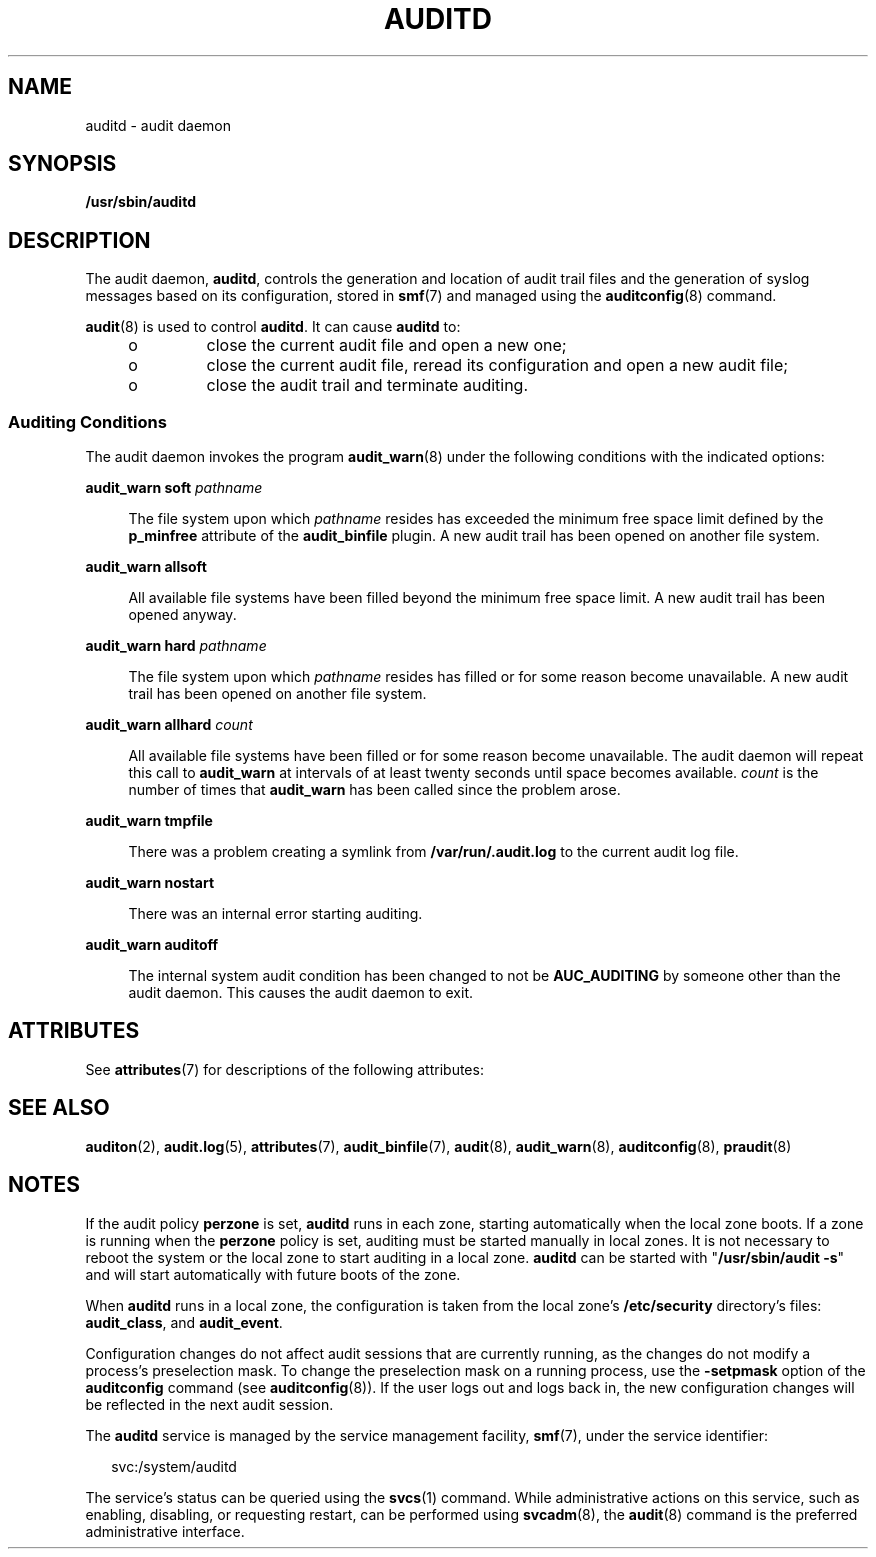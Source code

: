 '\" te
.\" Copyright (c) 2017 Peter Tribble
.\" Copyright (c) 2008, Sun Microsystems, Inc. All Rights Reserved.
.\" The contents of this file are subject to the terms of the Common Development and Distribution License (the "License").  You may not use this file except in compliance with the License.
.\" You can obtain a copy of the license at usr/src/OPENSOLARIS.LICENSE or http://www.opensolaris.org/os/licensing.  See the License for the specific language governing permissions and limitations under the License.
.\" When distributing Covered Code, include this CDDL HEADER in each file and include the License file at usr/src/OPENSOLARIS.LICENSE.  If applicable, add the following below this CDDL HEADER, with the fields enclosed by brackets "[]" replaced with your own identifying information: Portions Copyright [yyyy] [name of copyright owner]
.TH AUDITD 8 "Mar 6, 2017"
.SH NAME
auditd \- audit daemon
.SH SYNOPSIS
.LP
.nf
\fB/usr/sbin/auditd\fR
.fi

.SH DESCRIPTION
.LP
The audit daemon, \fBauditd\fR, controls the generation and location of audit
trail files and the generation of syslog messages based on its configuration,
stored in \fBsmf\fR(7) and managed using the \fBauditconfig\fR(8) command.
.sp
.LP
\fBaudit\fR(8) is used to control \fBauditd\fR. It can cause \fBauditd\fR to:
.RS +4
.TP
.ie t \(bu
.el o
close the current audit file and open a new one;
.RE
.RS +4
.TP
.ie t \(bu
.el o
close the current audit file, reread its configuration and
open a new audit file;
.RE
.RS +4
.TP
.ie t \(bu
.el o
close the audit trail and terminate auditing.
.RE
.SS "Auditing Conditions"
.LP
The audit daemon invokes the program \fBaudit_warn\fR(8) under the following
conditions with the indicated options:
.sp
.ne 2
.na
\fB\fBaudit_warn soft\fR \fIpathname\fR\fR
.ad
.sp .6
.RS 4n
The file system upon which \fIpathname\fR resides has exceeded the minimum free
space limit defined by the \fBp_minfree\fR attribute of the \fBaudit_binfile\fR
plugin. A new audit trail has been opened on another file system.
.RE

.sp
.ne 2
.na
\fB\fBaudit_warn allsoft\fR\fR
.ad
.sp .6
.RS 4n
All available file systems have been filled beyond the minimum free space
limit. A new audit trail has been opened anyway.
.RE

.sp
.ne 2
.na
\fB\fBaudit_warn hard\fR \fIpathname\fR\fR
.ad
.sp .6
.RS 4n
The file system upon which \fIpathname\fR resides has filled or for some reason
become unavailable. A new audit trail has been opened on another file system.
.RE

.sp
.ne 2
.na
\fB\fBaudit_warn allhard\fR \fIcount\fR\fR
.ad
.sp .6
.RS 4n
All available file systems have been filled or for some reason become
unavailable. The audit daemon will repeat this call to \fBaudit_warn\fR at
intervals of at least twenty seconds until space becomes available. \fIcount\fR
is the number of times that \fBaudit_warn\fR has been called since the problem
arose.
.RE

.sp
.ne 2
.na
\fB\fBaudit_warn tmpfile\fR\fR
.ad
.sp .6
.RS 4n
There was a problem creating a symlink from \fB/var/run/.audit.log\fR to the
current audit log file.
.RE

.sp
.ne 2
.na
\fB\fBaudit_warn nostart\fR\fR
.ad
.sp .6
.RS 4n
There was an internal error starting auditing.
.RE

.sp
.ne 2
.na
\fB\fBaudit_warn auditoff\fR\fR
.ad
.sp .6
.RS 4n
The internal system audit condition has been changed to not be
\fBAUC_AUDITING\fR by someone other than the audit daemon. This causes the
audit daemon to exit.
.RE

.SH ATTRIBUTES
.LP
See \fBattributes\fR(7) for descriptions of the following attributes:
.sp

.sp
.TS
box;
c | c
l | l .
ATTRIBUTE TYPE	ATTRIBUTE VALUE
_
Interface Stability	Committed
.TE

.SH SEE ALSO
.LP
\fBauditon\fR(2),
\fBaudit.log\fR(5),
\fBattributes\fR(7),
\fBaudit_binfile\fR(7),
\fBaudit\fR(8),
\fBaudit_warn\fR(8),
\fBauditconfig\fR(8),
\fBpraudit\fR(8)
.SH NOTES
.LP
If the audit policy \fBperzone\fR is set, \fBauditd\fR runs in each zone,
starting automatically when the local zone boots. If a zone is running when the
\fBperzone\fR policy is set, auditing must be started manually in local zones.
It is not necessary to reboot the system or the local zone to start auditing in
a local zone. \fBauditd\fR can be started with "\fB/usr/sbin/audit\fR \fB-s\fR"
and will start automatically with future boots of the zone.
.sp
.LP
When \fBauditd\fR runs in a local zone, the configuration is taken from the
local zone's \fB/etc/security\fR directory's files:
\fBaudit_class\fR, and \fBaudit_event\fR.
.sp
.LP
Configuration changes do not affect audit sessions that are currently running,
as the changes do not modify a process's preselection mask. To change the
preselection mask on a running process, use the \fB-setpmask\fR option of the
\fBauditconfig\fR command (see \fBauditconfig\fR(8)). If the user logs out and
logs back in, the new configuration changes will be reflected in the next audit
session.
.sp
.LP
The \fBauditd\fR service is managed by the service management facility,
\fBsmf\fR(7), under the service identifier:
.sp
.in +2
.nf
svc:/system/auditd
.fi
.in -2
.sp

.sp
.LP
The service's status can be queried using the \fBsvcs\fR(1) command. While
administrative actions on this service, such as enabling, disabling, or
requesting restart, can be performed using \fBsvcadm\fR(8), the \fBaudit\fR(8)
command is the preferred administrative interface.
